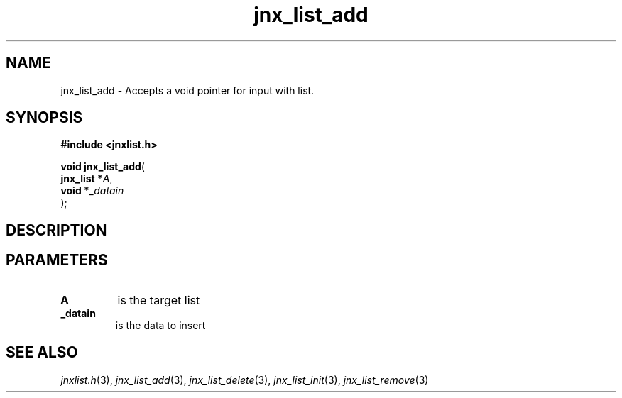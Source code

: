 .\" File automatically generated by doxy2man0.1
.\" Generation date: Thu Sep 19 2013
.TH jnx_list_add 3 2013-09-19 "XXXpkg" "The XXX Manual"
.SH "NAME"
jnx_list_add \- Accepts a void pointer for input with list.
.SH SYNOPSIS
.nf
.B #include <jnxlist.h>
.sp
\fBvoid jnx_list_add\fP(
    \fBjnx_list  *\fP\fIA\fP,
    \fBvoid      *\fP\fI_datain\fP
);
.fi
.SH DESCRIPTION
.SH PARAMETERS
.TP
.B A
is the target list 

.TP
.B _datain
is the data to insert 

.SH SEE ALSO
.PP
.nh
.ad l
\fIjnxlist.h\fP(3), \fIjnx_list_add\fP(3), \fIjnx_list_delete\fP(3), \fIjnx_list_init\fP(3), \fIjnx_list_remove\fP(3)
.ad
.hy
